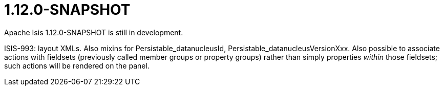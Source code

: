 [[r1.12.0]]
= 1.12.0-SNAPSHOT
:notice: licensed to the apache software foundation (asf) under one or more contributor license agreements. see the notice file distributed with this work for additional information regarding copyright ownership. the asf licenses this file to you under the apache license, version 2.0 (the "license"); you may not use this file except in compliance with the license. you may obtain a copy of the license at. http://www.apache.org/licenses/license-2.0 . unless required by applicable law or agreed to in writing, software distributed under the license is distributed on an "as is" basis, without warranties or  conditions of any kind, either express or implied. see the license for the specific language governing permissions and limitations under the license.
:_basedir: ./
:_imagesdir: images/
:toc: right


Apache Isis 1.12.0-SNAPSHOT is still in development.



ISIS-993: layout XMLs.  Also mixins for Persistable_datanucleusId, Persistable_datanucleusVersionXxx.  Also possible to associate actions with fieldsets (previously called member groups or property groups) rather than simply properties _within_ those fieldsets; such actions will be rendered on the panel.



